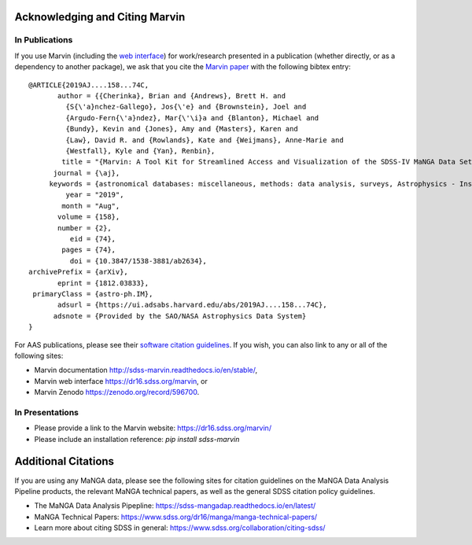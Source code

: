 
.. _marvin-citation:

Acknowledging and Citing Marvin
-------------------------------

In Publications
^^^^^^^^^^^^^^^

If you use Marvin (including the `web interface <https://dr15.sdss.org/marvin>`_) for work/research presented in a
publication (whether directly, or as a dependency to another package), we ask that you cite the
`Marvin paper <http://adsabs.harvard.edu/abs/2019AJ....158...74C>`_ with the following bibtex entry::

    @ARTICLE{2019AJ....158...74C,
           author = {{Cherinka}, Brian and {Andrews}, Brett H. and
             {S{\'a}nchez-Gallego}, Jos{\'e} and {Brownstein}, Joel and
             {Argudo-Fern{\'a}ndez}, Mar{\'\i}a and {Blanton}, Michael and
             {Bundy}, Kevin and {Jones}, Amy and {Masters}, Karen and
             {Law}, David R. and {Rowlands}, Kate and {Weijmans}, Anne-Marie and
             {Westfall}, Kyle and {Yan}, Renbin},
            title = "{Marvin: A Tool Kit for Streamlined Access and Visualization of the SDSS-IV MaNGA Data Set}",
          journal = {\aj},
         keywords = {astronomical databases: miscellaneous, methods: data analysis, surveys, Astrophysics - Instrumentation and Methods for Astrophysics, Astrophysics - Astrophysics of Galaxies},
             year = "2019",
            month = "Aug",
           volume = {158},
           number = {2},
              eid = {74},
            pages = {74},
              doi = {10.3847/1538-3881/ab2634},
    archivePrefix = {arXiv},
           eprint = {1812.03833},
     primaryClass = {astro-ph.IM},
           adsurl = {https://ui.adsabs.harvard.edu/abs/2019AJ....158...74C},
          adsnote = {Provided by the SAO/NASA Astrophysics Data System}
    }

For AAS publications, please see their `software citation guidelines <https://journals.aas.org/policy-statement-on-software/>`_.
If you wish, you can also link to any or all of the following sites:

* Marvin documentation http://sdss-marvin.readthedocs.io/en/stable/,
* Marvin web interface https://dr16.sdss.org/marvin, or
* Marvin Zenodo https://zenodo.org/record/596700.


In Presentations
^^^^^^^^^^^^^^^^

* Please provide a link to the Marvin website: https://dr16.sdss.org/marvin/
* Please include an installation reference: `pip install sdss-marvin`


.. If you are using Marvin as part of a code project (e.g., affiliated packages), a useful way to acknowledge your use of Marvin is with a badge in your README. We suggest this badge:


Additional Citations
--------------------

If you are using any MaNGA data, please see the following sites for citation guidelines on the
MaNGA Data Analysis Pipeline products, the relevant MaNGA technical papers, as well as the general SDSS
citation policy guidelines.

- The MaNGA Data Analysis Pipepline: https://sdss-mangadap.readthedocs.io/en/latest/
- MaNGA Technical Papers: https://www.sdss.org/dr16/manga/manga-technical-papers/
- Learn more about citing SDSS in general: https://www.sdss.org/collaboration/citing-sdss/
